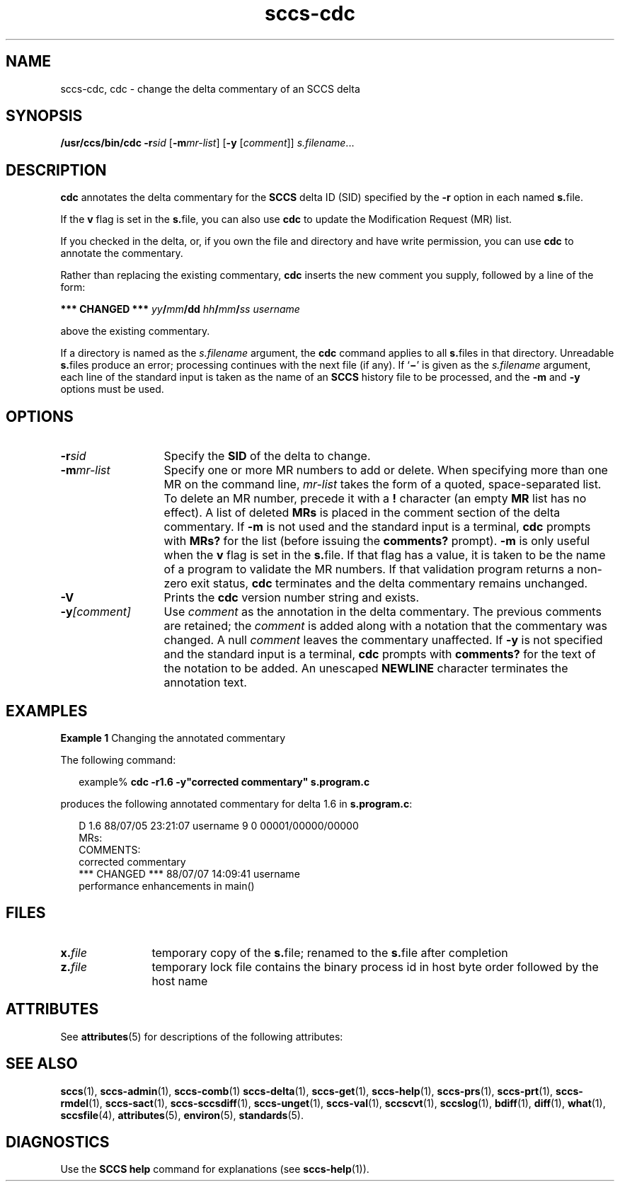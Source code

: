 '\" te
.\" CDDL HEADER START
.\"
.\" The contents of this file are subject to the terms of the
.\" Common Development and Distribution License (the "License").  
.\" You may not use this file except in compliance with the License.
.\"
.\" You can obtain a copy of the license at usr/src/OPENSOLARIS.LICENSE
.\" or http://www.opensolaris.org/os/licensing.
.\" See the License for the specific language governing permissions
.\" and limitations under the License.
.\"
.\" When distributing Covered Code, include this CDDL HEADER in each
.\" file and include the License file at usr/src/OPENSOLARIS.LICENSE.
.\" If applicable, add the following below this CDDL HEADER, with the
.\" fields enclosed by brackets "[]" replaced with your own identifying
.\" information: Portions Copyright [yyyy] [name of copyright owner]
.\"
.\" CDDL HEADER END
.\" Copyright (c) 1999, Sun Microsystems, Inc.
.\" Copyright 2007-2011 J. Schilling
.TH sccs-cdc 1 "2011/08/24" "SunOS 5.11" "User Commands"
.SH NAME
sccs-cdc, cdc \- change the delta commentary of an SCCS delta
.SH SYNOPSIS
.LP
.nf
\fB/usr/ccs/bin/cdc\fR \fB-r\fR\fIsid\fR [\fB-m\fR\fImr-list\fR] [\fB-y\fR [\fIcomment\fR]] \fIs.filename\fR...
.fi

.SH DESCRIPTION

.LP
\fBcdc\fR annotates the delta commentary for the \fBSCCS\fR delta ID (SID) specified by the \fB-r\fR
option in each named \fBs.\fRfile.
.sp

.LP
If the \fBv\fR flag is set in the \fBs.\fRfile,
you can also use \fBcdc\fR to update the Modification Request
(MR) list.
.sp

.LP
If you checked in the delta, or, if you own the file and directory
and have write permission, you can use \fBcdc\fR to annotate
the commentary.
.sp

.LP
Rather than replacing the existing commentary, \fBcdc\fR
inserts the new comment you supply, followed by a line of the form:
.sp

.LP
\fB*** CHANGED ***\fR \fIyy\fR\fB/\fR\fImm\fR\fB/\fR\fBdd\fR \fIhh\fR\fB/\fR\fImm\fR\fB/\fR\fIss\fR \fIusername\fR
.sp

.LP
above the existing commentary.
.sp

.LP
If a directory is named as the \fIs.filename\fR
argument, the \fBcdc\fR command applies to all \fBs.\fRfiles in that directory. Unreadable \fBs.\fRfiles
produce an error; processing continues with the next file (if any). If `\fB\(mi\fR' is given as the \fIs.filename\fR
argument, each line of the standard input is taken as the name of an \fBSCCS\fR history file to be processed, and the \fB-m\fR and \fB-y\fR options must be used.
.sp

.SH OPTIONS
.sp
.ne 3
.TP 13
.BI \-r sid
Specify the \fBSID\fR of the delta to change.
.sp
.ne 3
.TP
.BI \-m mr-list
Specify one or more MR numbers to add or delete. When specifying
more than one MR on the command line, \fImr-list\fR
takes the form of a quoted, space-separated list. To delete an MR number,
precede it with a \fB!\fR character (an empty \fBMR\fR list has no effect). A list of deleted \fBMRs\fR is placed in the comment section of the delta commentary.
If \fB-m\fR is not used and the standard input is a terminal, \fBcdc\fR prompts with \fBMRs?\fR for the list (before
issuing the \fBcomments?\fR prompt). \fB-m\fR is
only useful when the \fBv\fR flag is set in the \fBs.\fRfile. If that flag has a value, it is taken to be the name of
a program to validate the MR numbers.  If that validation program returns
a non-zero exit status, \fBcdc\fR terminates and the delta
commentary remains unchanged.
.sp
.ne 3
.TP
.B \-V
Prints the
.B cdc
version number string and exists.

.sp
.ne 3
.TP
.BI \-y [comment]
Use \fIcomment\fR as the annotation
in the delta commentary. The previous comments are retained; the \fIcomment\fR is added along with a notation that the commentary
was changed. A  null \fIcomment\fR leaves the commentary
unaffected. If \fB-y\fR is not specified and the standard input
is a terminal, \fBcdc\fR prompts with \fBcomments?\fR
for the text of the notation to be added.  An unescaped \fBNEWLINE\fR character terminates the annotation text.

.SH EXAMPLES
.LP
\fBExample 1 \fRChanging the annotated commentary

.LP
The following command:
.sp

.LP
.in +2
.nf
example% \fBcdc -r1.6 -y"corrected commentary" s.program.c\fR
.fi
.in -2
.sp

.LP
produces the following annotated commentary for delta 1.6 in \fBs.program.c\fR:
.sp

.LP
.in +2
.nf
D 1.6 88/07/05 23:21:07 username 9 0 00001/00000/00000
MRs:
COMMENTS:
corrected commentary
*** CHANGED *** 88/07/07 14:09:41 username
performance enhancements in main()
.fi
.in -2
.sp

.SH FILES

.sp
.ne 2
.TP 12
.BI x. file
temporary copy of the
.BR s. file;
renamed to the
.BR s. file
after completion

.sp
.ne 2
.TP
.BI z. file
temporary lock file contains the binary process id in host byte order
followed by the host name

.SH ATTRIBUTES

.LP
See 
\fBattributes\fR(5)
for descriptions of the following attributes:
.sp

.LP

.sp
.TS
tab() box;
cw(2.75i) |cw(2.75i) 
lw(2.75i) |lw(2.75i) 
.
ATTRIBUTE TYPEATTRIBUTE VALUE
_
AvailabilitySUNWsprot
.TE

.SH SEE ALSO
.LP
.BR sccs (1),
.BR sccs-admin (1),
.BR sccs-comb (1)
.BR sccs-delta (1),
.BR sccs-get (1),
.BR sccs-help (1),
.BR sccs-prs (1),
.BR sccs-prt (1),
.BR sccs-rmdel (1),
.BR sccs-sact (1),
.BR sccs-sccsdiff (1),
.BR sccs-unget (1),
.BR sccs-val (1),
.BR sccscvt (1),
.BR sccslog (1),
.BR bdiff (1), 
.BR diff (1), 
.BR what (1),
.BR sccsfile (4),
.BR attributes (5),
.BR environ (5),
.BR standards (5).

.SH DIAGNOSTICS

.LP
Use the \fBSCCS\fR \fBhelp\fR
command for explanations (see 
\fBsccs-help\fR(1)).
.sp

